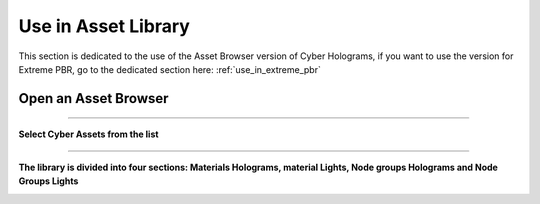.. _use_in_asset_library:

Use in Asset Library
===================================


This section is dedicated to the use of the Asset Browser version of Cyber Holograms, if you want to use the version
for Extreme PBR, go to the dedicated section here: :ref:`use_in_extreme_pbr`


Open an Asset Browser
-----------------------

.. image:: _static/_images/installation/asset_browser_area_01.jpg
    :align: center
    :width: 800
    :alt: asset_browser_area_01

------------------------------------------------------------------------------------------------------------------------

**Select Cyber Assets from the list**

.. image:: _static/_images/installation/select_cyber_hologram_asset.jpg
    :align: center
    :width: 800
    :alt: select_cyber_hologram_assets

------------------------------------------------------------------------------------------------------------------------


**The library is divided into four sections: Materials Holograms, material Lights, Node groups Holograms and Node Groups Lights**

.. image:: _static/_images/installation/cyber_hologram_categories_example_01.jpg
    :align: center
    :width: 800
    :alt: cyber_hologram_categories_example_01



